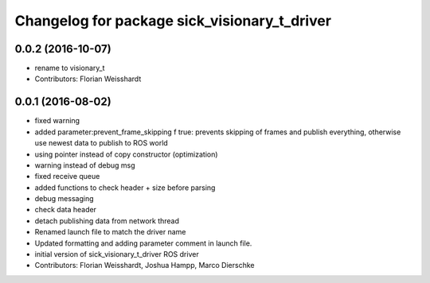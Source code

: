 ^^^^^^^^^^^^^^^^^^^^^^^^^^^^^^^^^^^^^^^^^^^^^
Changelog for package sick_visionary_t_driver
^^^^^^^^^^^^^^^^^^^^^^^^^^^^^^^^^^^^^^^^^^^^^

0.0.2 (2016-10-07)
------------------
* rename to visionary_t
* Contributors: Florian Weisshardt

0.0.1 (2016-08-02)
------------------
* fixed warning
* added parameter:prevent_frame_skipping
  f true: prevents skipping of frames and publish everything, otherwise use newest data to publish to ROS world
* using pointer instead of copy constructor (optimization)
* warning instead of debug msg
* fixed receive queue
* added functions to check header + size before parsing
* debug messaging
* check data header
* detach publishing data from network thread
* Renamed launch file to match the driver name
* Updated formatting and adding parameter comment in launch file.
* initial version of sick_visionary_t_driver ROS driver
* Contributors: Florian Weisshardt, Joshua Hampp, Marco Dierschke
